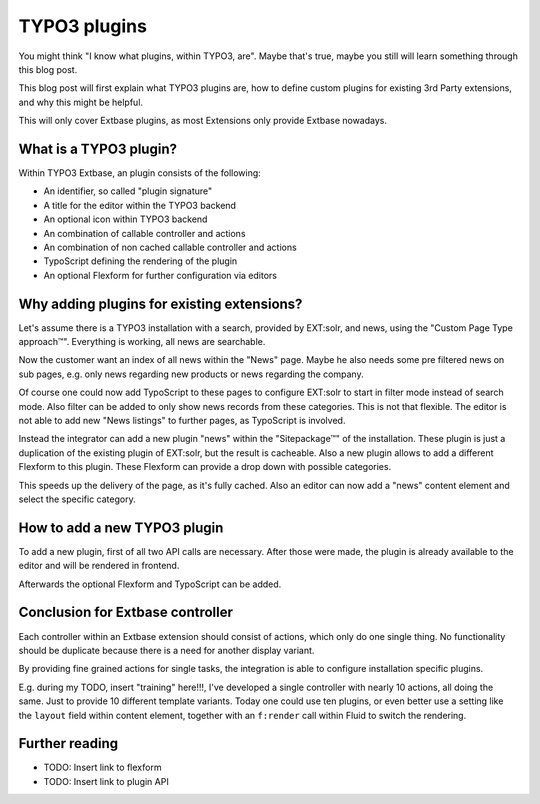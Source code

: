 .. post:: Nov 06, 2018
   :tags: typo3, extbase
   :excerpt: 2

TYPO3 plugins
=============

You might think "I know what plugins, within TYPO3, are". Maybe that's true, maybe
you still will learn something through this blog post.

This blog post will first explain what TYPO3 plugins are, how to define custom
plugins for existing 3rd Party extensions, and why this might be helpful.

This will only cover Extbase plugins, as most Extensions only provide Extbase
nowadays.

What is a TYPO3 plugin?
-----------------------

Within TYPO3 Extbase, an plugin consists of the following:

* An identifier, so called "plugin signature"

* A title for the editor within the TYPO3 backend

* An optional icon within TYPO3 backend

* An combination of callable controller and actions

* An combination of non cached callable controller and actions

* TypoScript defining the rendering of the plugin

* An optional Flexform for further configuration via editors

Why adding plugins for existing extensions?
-------------------------------------------

Let's assume there is a TYPO3 installation with a search, provided by EXT:solr, and
news, using the "Custom Page Type approach™". Everything is working, all news are
searchable.

Now the customer want an index of all news within the "News" page. Maybe he also
needs some pre filtered news on sub pages, e.g. only news regarding new products or
news regarding the company.

Of course one could now add TypoScript to these pages to configure EXT:solr to start
in filter mode instead of search mode. Also filter can be added to only show news
records from these categories. This is not that flexible. The editor is not able to
add new "News listings" to further pages, as TypoScript is involved.

Instead the integrator can add a new plugin "news" within the "Sitepackage™" of the
installation. These plugin is just a duplication of the existing plugin of EXT:solr,
but the result is cacheable. Also a new plugin allows to add a different Flexform to
this plugin. These Flexform can provide a drop down with possible categories.

This speeds up the delivery of the page, as it's fully cached. Also an editor can now
add a "news" content element and select the specific category.

How to add a new TYPO3 plugin
-----------------------------

To add a new plugin, first of all two API calls are necessary. After those were made,
the plugin is already available to the editor and will be rendered in frontend.

Afterwards the optional Flexform and TypoScript can be added.

Conclusion for Extbase controller
---------------------------------

Each controller within an Extbase extension should consist of actions, which only do
one single thing. No functionality should be duplicate because there is a need for
another display variant.

By providing fine grained actions for single tasks, the integration is able to
configure installation specific plugins.

E.g. during my TODO, insert "training" here!!!, I've developed a single controller
with nearly 10 actions, all doing the same. Just to provide 10 different template
variants. Today one could use ten plugins, or even better use a setting like the
``layout`` field within content element, together with an ``f:render`` call within
Fluid to switch the rendering.

Further reading
---------------

* TODO: Insert link to flexform

* TODO: Insert link to plugin API

